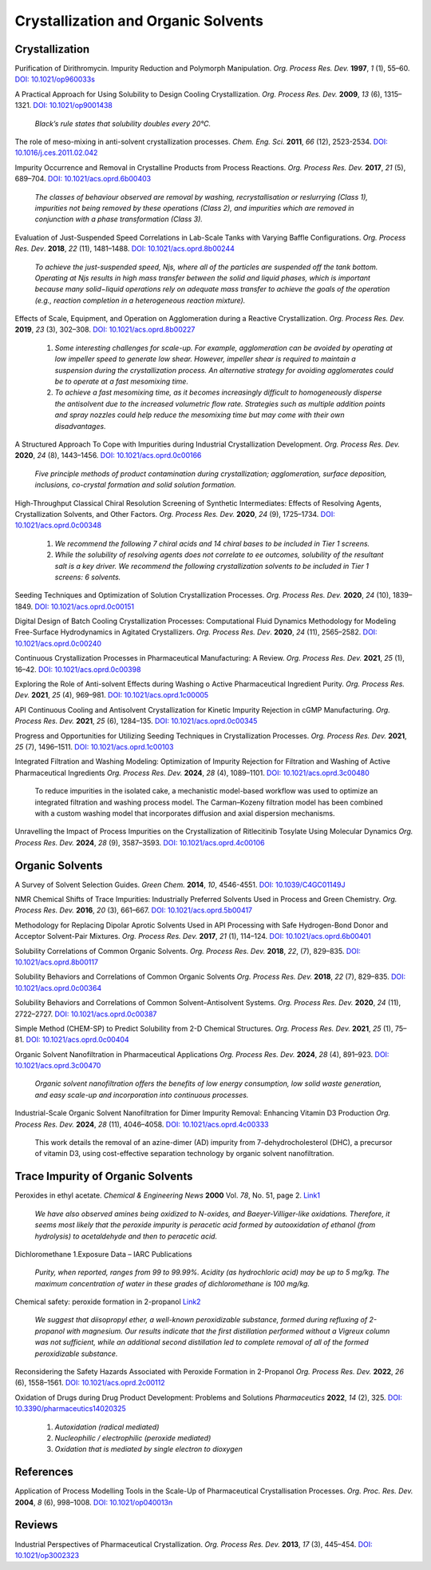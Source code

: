 Crystallization and Organic Solvents
=========================================

Crystallization
-----------------------------------------------------

Purification of Dirithromycin. Impurity Reduction and Polymorph Manipulation.
*Org. Process Res. Dev.* **1997**, *1* (1), 55–60. `DOI: 10.1021/op960033s
<https://doi.org/10.1021/op960033s>`_

A Practical Approach for Using Solubility to Design Cooling Crystallization.
*Org. Process Res. Dev.* **2009**, *13* (6), 1315–1321.
`DOI: 10.1021/op9001438 <https://doi.org/10.1021/op9001438>`_

 *Black’s rule states that solubility doubles every 20°C.*

The role of meso-mixing in anti-solvent crystallization processes.
*Chem. Eng. Sci.* **2011**, *66* (12), 2523-2534.
`DOI: 10.1016/j.ces.2011.02.042 <https://doi.org/10.1016/j.ces.2011.02.042>`_

Impurity Occurrence and Removal in Crystalline Products from Process
Reactions. *Org. Process Res. Dev.* **2017**, *21* (5), 689–704.
`DOI: 10.1021/acs.oprd.6b00403 <https://dx.doi.org/10.1021/acs.oprd.6b00403>`_

 *The classes of behaviour observed are removal by washing, recrystallisation
 or reslurrying (Class 1), impurities not being removed by these operations
 (Class 2), and impurities which are removed in conjunction with a phase
 transformation (Class 3).*

Evaluation of Just-Suspended Speed Correlations in Lab-Scale Tanks with
Varying Baffle Configurations. *Org. Process Res. Dev*. **2018**, *22*
(11), 1481–1488. `DOI: 10.1021/acs.oprd.8b00244
<https://doi.org/10.1021/acs.oprd.8b00244>`_

 *To achieve the just-suspended speed, Njs, where all of the particles are
 suspended off the tank bottom. Operating at Njs results in high mass transfer
 between the solid and liquid phases, which is important because many
 solid−liquid operations rely on adequate mass transfer to achieve the goals
 of the operation (e.g., reaction completion in a heterogeneous
 reaction mixture).*


Effects of Scale, Equipment, and Operation on Agglomeration during a
Reactive Crystallization.  *Org. Process Res. Dev.* **2019**, *23* (3),
302–308. `DOI: 10.1021/acs.oprd.8b00227
<https://doi.org/10.1021/acs.oprd.8b00227>`_

 1. *Some interesting challenges for scale-up. For example, agglomeration
    can be avoided by operating at low impeller speed to generate low
    shear. However, impeller shear is required to maintain a suspension
    during the crystallization process. An alternative strategy for
    avoiding agglomerates could be to operate at a fast mesomixing time.*
 2. *To achieve a fast mesomixing time, as it becomes increasingly
    difficult to homogeneously disperse the antisolvent due to the
    increased volumetric flow rate. Strategies such as multiple addition
    points and spray nozzles could help reduce the mesomixing time but may
    come with their own disadvantages.*

A Structured Approach To Cope with Impurities during Industrial
Crystallization Development. *Org. Process Res. Dev.* **2020**, *24*
(8), 1443–1456.  `DOI: 10.1021/acs.oprd.0c00166
<https://dx.doi.org/10.1021/acs.oprd.0c00166>`_

 *Five principle methods of product contamination during crystallization;
 agglomeration, surface deposition, inclusions, co-crystal formation and
 solid solution formation.*

High-Throughput Classical Chiral Resolution Screening of Synthetic
Intermediates: Effects of Resolving Agents, Crystallization Solvents,
and Other Factors. *Org. Process Res. Dev.* **2020**, *24* (9), 1725–1734.
`DOI: 10.1021/acs.oprd.0c00348 <https://dx.doi.org/10.1021/acs.oprd.0c00348>`_

 1. *We recommend the following 7 chiral acids and 14 chiral bases to be
    included in Tier 1 screens.*
 2. *While the solubility of resolving agents does not correlate to ee
    outcomes, solubility of the resultant salt is a key driver. We
    recommend the following crystallization solvents to be included in
    Tier 1 screens: 6 solvents.*

Seeding Techniques and Optimization of Solution Crystallization Processes.
*Org. Process Res. Dev.* **2020**, *24* (10), 1839–1849.
`DOI: 10.1021/acs.oprd.0c00151 <https://doi.org/10.1021/acs.oprd.0c00151>`_

Digital Design of Batch Cooling Crystallization Processes: Computational Fluid
Dynamics Methodology for Modeling Free-Surface Hydrodynamics in Agitated
Crystallizers.  *Org. Process Res. Dev*. **2020**, *24* (11), 2565–2582.
`DOI: 10.1021/acs.oprd.0c00240 <https://doi.org/10.1021/acs.oprd.0c00240>`_

Continuous Crystallization Processes in Pharmaceutical
Manufacturing: A Review.
*Org. Process Res. Dev.* **2021**, *25* (1), 16–42.
`DOI: 10.1021/acs.oprd.0c00398
<https://doi.org/10.1021/acs.oprd.0c00398>`_

Exploring the Role of Anti-solvent Effects during Washing o Active
Pharmaceutical Ingredient Purity.  *Org. Process Res. Dev.* **2021**,
*25* (4), 969–981.
`DOI: 10.1021/acs.oprd.1c00005 <https://doi.org/10.1021/acs.oprd.1c00005>`_

API Continuous Cooling and Antisolvent Crystallization for Kinetic Impurity
Rejection in cGMP Manufacturing.   *Org. Process Res. Dev.* **2021**, *25* (6),
1284–135. `DOI: 10.1021/acs.oprd.0c00345 <https://doi.org/10.1021/acs.oprd.0c00345>`_

Progress and Opportunities for Utilizing Seeding Techniques in Crystallization
Processes.  *Org. Process Res. Dev.* **2021**, *25* (7), 1496–1511.
`DOI: 10.1021/acs.oprd.1c00103 <https://doi.org/10.1021/acs.oprd.1c00103>`_

Integrated Filtration and Washing Modeling: Optimization of Impurity Rejection for
Filtration and Washing of Active Pharmaceutical Ingredients
*Org. Process Res. Dev.* **2024**, *28* (4), 1089–1101.
`DOI: 10.1021/acs.oprd.3c00480 <https://doi.org/10.1021/acs.oprd.3c00480>`_

 To reduce impurities in the isolated cake, a mechanistic model-based
 workflow was used to optimize an integrated filtration and washing
 process model. The Carman–Kozeny filtration model has been combined
 with a custom washing model that incorporates diffusion and axial
 dispersion mechanisms.

Unravelling the Impact of Process Impurities on the Crystallization of Ritlecitinib
Tosylate Using Molecular Dynamics *Org. Process Res. Dev.* **2024**, *28*
(9), 3587–3593.
`DOI: 10.1021/acs.oprd.4c00106 <https://doi.org/10.1021/acs.oprd.4c00106>`_


Organic Solvents
-------------------------------------------------


A Survey of Solvent Selection Guides. *Green Chem.* **2014**, *10*, 4546-4551.
`DOI: 10.1039/C4GC01149J <https://doi.org/10.1039/C4GC01149J>`_

NMR Chemical Shifts of Trace Impurities: Industrially Preferred Solvents Used
in Process and Green Chemistry. *Org. Process Res. Dev.* **2016**, *20* (3),
661–667.  `DOI: 10.1021/acs.oprd.5b00417 <https://dx.doi.org/10.1021/acs.oprd.5b00417>`_

Methodology for Replacing Dipolar Aprotic Solvents Used in API Processing with
Safe Hydrogen-Bond Donor and Acceptor Solvent-Pair Mixtures. *Org. Process Res.
Dev.* **2017**, *21* (1), 114–124.  `DOI: 10.1021/acs.oprd.6b00401
<https://dx.doi.org/10.1021/acs.oprd.6b00401>`_

Solubility Correlations of Common Organic Solvents. *Org. Process Res. Dev.*
**2018**, *22*, (7), 829–835.  `DOI: 10.1021/acs.oprd.8b00117
<https://dx.doi.org/10.1021/acs.oprd.8b00117>`_

Solubility Behaviors and Correlations of Common Organic Solvents *Org. Process
Res. Dev.* **2018**, *22* (7), 829–835. `DOI: 10.1021/acs.oprd.0c00364
<https://doi.org/10.1021/acs.oprd.0c00364>`_

Solubility Behaviors and Correlations of Common Solvent–Antisolvent Systems.
*Org. Process Res. Dev.* **2020**, *24* (11), 2722–2727.
`DOI: 10.1021/acs.oprd.0c00387 <https://doi.org/10.1021/acs.oprd.0c00387>`_

Simple Method (CHEM-SP) to Predict Solubility from 2-D Chemical Structures.
*Org. Process Res. Dev.* **2021**, *25* (1), 75–81.
`DOI: 10.1021/acs.oprd.0c00404 <https://doi.org/10.1021/acs.oprd.0c00404>`_

Organic Solvent Nanofiltration in Pharmaceutical Applications
*Org. Process Res. Dev.* **2024**, *28* (4), 891–923.
`DOI: 10.1021/acs.oprd.3c00470 <https://doi.org/10.1021/acs.oprd.3c00470>`_

 *Organic solvent nanofiltration offers the benefits of low energy
 consumption, low solid waste generation, and easy scale-up and incorporation
 into continuous processes.*

Industrial-Scale Organic Solvent Nanofiltration for Dimer Impurity Removal:
Enhancing Vitamin D3 Production *Org. Process Res. Dev.*
**2024**, *28* (11), 4046–4058.
`DOI: 10.1021/acs.oprd.4c00333 <https://doi.org/10.1021/acs.oprd.4c00333>`_

 This work details the removal of an azine-dimer (AD) impurity from
 7-dehydrocholesterol (DHC), a precursor of vitamin D3, using cost-effective
 separation technology by organic solvent nanofiltration.



Trace Impurity of Organic Solvents
------------------------------------------------------------
Peroxides in ethyl acetate. *Chemical & Engineering News* **2000** Vol. *78*,
No. 51, page 2. `Link1 <http://pubsapp.acs.org/cen/safety/20001218.html?>`_

 *We have also observed amines being oxidized to N-oxides, and
 Baeyer-Villiger-like oxidations. Therefore, it seems most likely that the
 peroxide impurity is peracetic acid formed by autooxidation of ethanol
 (from hydrolysis) to acetaldehyde and then to peracetic acid.*

Dichloromethane 1.Exposure Data – IARC Publications

 *Purity, when reported, ranges from 99 to 99.99%. Acidity
 (as hydrochloric acid)
 may be up to 5 mg/kg. The maximum concentration of water in these grades of
 dichloromethane is 100 mg/kg.*

Chemical safety: peroxide formation in 2-propanol
`Link2 <https://cen.acs.org/articles/94/i31/Chemical-safety-peroxide-formation-isopropanol.html>`_

 *We suggest that diisopropyl ether, a well-known peroxidizable substance,
 formed during refluxing of 2-propanol with magnesium. Our results
 indicate that
 the first distillation performed without a Vigreux column was not sufficient,
 while an additional second distillation led to complete removal of all of the
 formed peroxidizable substance.*

Reconsidering the Safety Hazards Associated with Peroxide Formation in
2-Propanol  *Org. Process Res. Dev.* **2022**, *26* (6), 1558–1561.
`DOI: 10.1021/acs.oprd.2c00112 <https://doi.org/10.1021/acs.oprd.2c00112>`_


Oxidation of Drugs during Drug Product Development: Problems and Solutions
*Pharmaceutics* **2022**, *14* (2), 325.
`DOI: 10.3390/pharmaceutics14020325 <https://doi.org/10.3390/pharmaceutics14020325>`_

 1. *Autoxidation (radical mediated)*
 2. *Nucleophilic / electrophilic (peroxide mediated)*
 3. *Oxidation that is mediated by single electron to dioxygen*



References
------------------------------------------------

Application of Process Modelling Tools in the Scale-Up of Pharmaceutical
Crystallisation Processes. *Org. Proc. Res. Dev.* **2004**, *8* (6), 998–1008.
`DOI: 10.1021/op040013n <https://doi.org/10.1021/op040013n>`_

Reviews
---------------------------------------------------

Industrial Perspectives of Pharmaceutical Crystallization. *Org. Process
Res. Dev.* **2013**, *17* (3), 445–454.
`DOI: 10.1021/op3002323 <https://doi.org/10.1021/op3002323>`_


